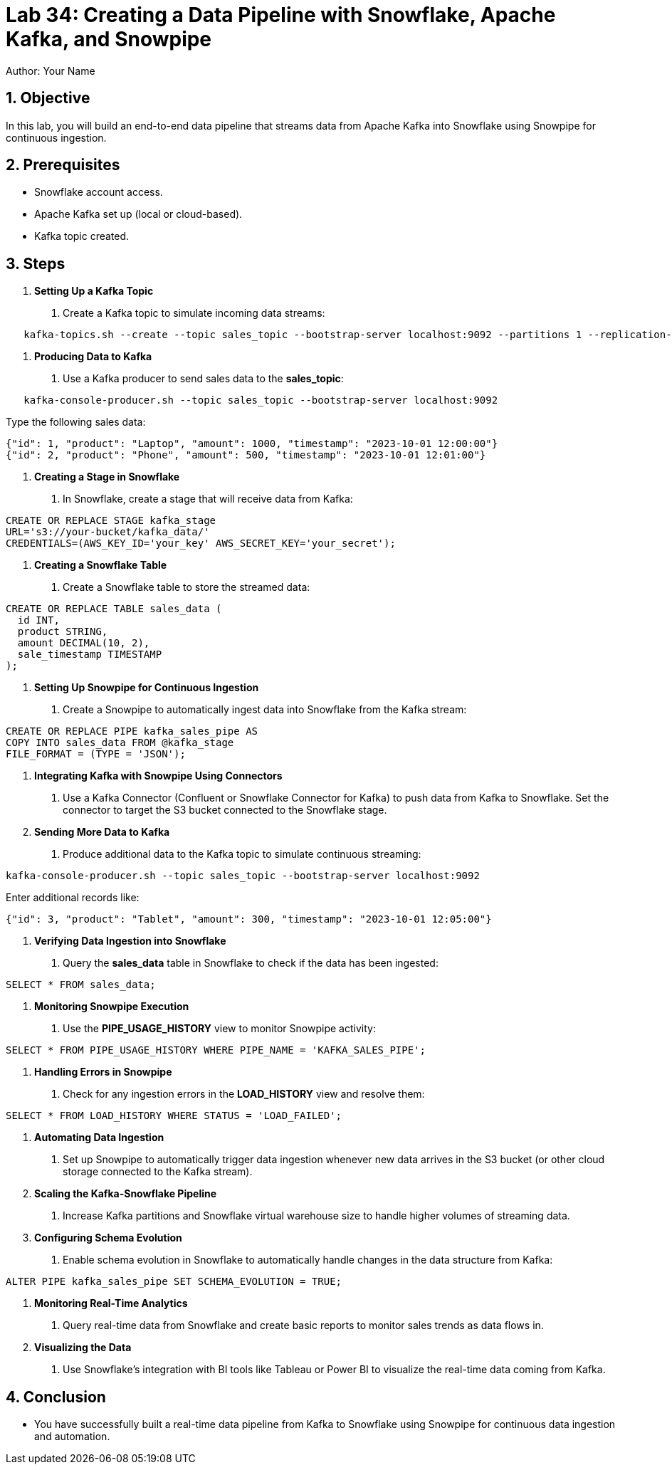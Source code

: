 = Lab 34: Creating a Data Pipeline with Snowflake, Apache Kafka, and Snowpipe  
Author: Your Name  
:icons: font  
:source-highlighter: pygments  
:toc: preamble  
:numbered:

== Objective
In this lab, you will build an end-to-end data pipeline that streams data from Apache Kafka into Snowflake using Snowpipe for continuous ingestion.

== Prerequisites
- Snowflake account access.
- Apache Kafka set up (local or cloud-based).
- Kafka topic created.

== Steps
1. **Setting Up a Kafka Topic**
   . Create a Kafka topic to simulate incoming data streams:
   
[source,sql]
----
   kafka-topics.sh --create --topic sales_topic --bootstrap-server localhost:9092 --partitions 1 --replication-factor 1
----

2. **Producing Data to Kafka**
   . Use a Kafka producer to send sales data to the **sales_topic**:
   
[source,sql]
----
   kafka-console-producer.sh --topic sales_topic --bootstrap-server localhost:9092
----

Type the following sales data:

[source,data]
----
{"id": 1, "product": "Laptop", "amount": 1000, "timestamp": "2023-10-01 12:00:00"}
{"id": 2, "product": "Phone", "amount": 500, "timestamp": "2023-10-01 12:01:00"}
----


3. **Creating a Stage in Snowflake**
. In Snowflake, create a stage that will receive data from Kafka:
[source,sql]
----
CREATE OR REPLACE STAGE kafka_stage
URL='s3://your-bucket/kafka_data/'
CREDENTIALS=(AWS_KEY_ID='your_key' AWS_SECRET_KEY='your_secret');
----

4. **Creating a Snowflake Table**
. Create a Snowflake table to store the streamed data:
[source,sql]
----
CREATE OR REPLACE TABLE sales_data (
  id INT,
  product STRING,
  amount DECIMAL(10, 2),
  sale_timestamp TIMESTAMP
);
----

5. **Setting Up Snowpipe for Continuous Ingestion**
. Create a Snowpipe to automatically ingest data into Snowflake from the Kafka stream:
[source,sql]
----
CREATE OR REPLACE PIPE kafka_sales_pipe AS
COPY INTO sales_data FROM @kafka_stage
FILE_FORMAT = (TYPE = 'JSON');
----

6. **Integrating Kafka with Snowpipe Using Connectors**
. Use a Kafka Connector (Confluent or Snowflake Connector for Kafka) to push data from Kafka to Snowflake. Set the connector to target the S3 bucket connected to the Snowflake stage.

7. **Sending More Data to Kafka**
. Produce additional data to the Kafka topic to simulate continuous streaming:
[source,sql]
----
kafka-console-producer.sh --topic sales_topic --bootstrap-server localhost:9092
----
Enter additional records like:

[source,data]
----
{"id": 3, "product": "Tablet", "amount": 300, "timestamp": "2023-10-01 12:05:00"}
----


8. **Verifying Data Ingestion into Snowflake**
. Query the **sales_data** table in Snowflake to check if the data has been ingested:
[source,sql]
----
SELECT * FROM sales_data;
----

9. **Monitoring Snowpipe Execution**
. Use the **PIPE_USAGE_HISTORY** view to monitor Snowpipe activity:
[source,sql]
----
SELECT * FROM PIPE_USAGE_HISTORY WHERE PIPE_NAME = 'KAFKA_SALES_PIPE';
----

10. **Handling Errors in Snowpipe**
. Check for any ingestion errors in the **LOAD_HISTORY** view and resolve them:
[source,sql]
----
SELECT * FROM LOAD_HISTORY WHERE STATUS = 'LOAD_FAILED';
----

11. **Automating Data Ingestion**
. Set up Snowpipe to automatically trigger data ingestion whenever new data arrives in the S3 bucket (or other cloud storage connected to the Kafka stream).

12. **Scaling the Kafka-Snowflake Pipeline**
. Increase Kafka partitions and Snowflake virtual warehouse size to handle higher volumes of streaming data.

13. **Configuring Schema Evolution**
. Enable schema evolution in Snowflake to automatically handle changes in the data structure from Kafka:
[source,sql]
----
ALTER PIPE kafka_sales_pipe SET SCHEMA_EVOLUTION = TRUE;
----

14. **Monitoring Real-Time Analytics**
. Query real-time data from Snowflake and create basic reports to monitor sales trends as data flows in.

15. **Visualizing the Data**
. Use Snowflake’s integration with BI tools like Tableau or Power BI to visualize the real-time data coming from Kafka.

== Conclusion
- You have successfully built a real-time data pipeline from Kafka to Snowflake using Snowpipe for continuous data ingestion and automation.

